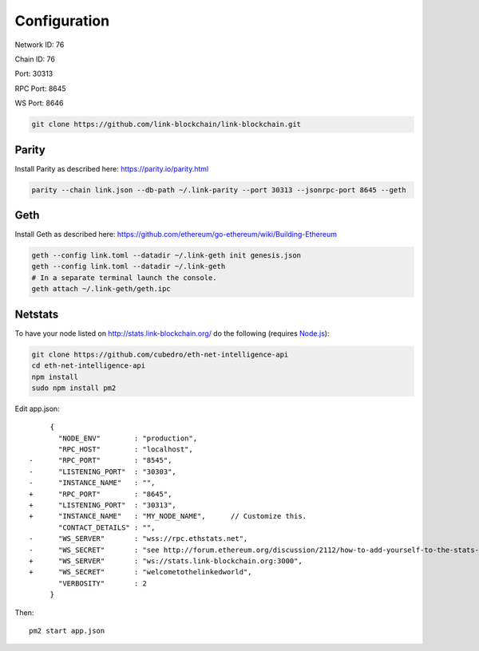 .. _configuration:

#############
Configuration
#############

Network ID: 76

Chain ID: 76

Port: 30313

RPC Port: 8645

WS Port: 8646

.. code::

    git clone https://github.com/link-blockchain/link-blockchain.git

Parity
------

Install Parity as described here: https://parity.io/parity.html

.. code::

    parity --chain link.json --db-path ~/.link-parity --port 30313 --jsonrpc-port 8645 --geth

Geth
----

Install Geth as described here: https://github.com/ethereum/go-ethereum/wiki/Building-Ethereum

.. code::

    geth --config link.toml --datadir ~/.link-geth init genesis.json
    geth --config link.toml --datadir ~/.link-geth 
    # In a separate terminal launch the console.
    geth attach ~/.link-geth/geth.ipc

Netstats
--------

To have your node listed on http://stats.link-blockchain.org/ do the following (requires `Node.js <https://nodejs.org/en/>`_):

.. code::

    git clone https://github.com/cubedro/eth-net-intelligence-api
    cd eth-net-intelligence-api
    npm install
    sudo npm install pm2

Edit app.json::

         {
           "NODE_ENV"        : "production",
           "RPC_HOST"        : "localhost",
    -      "RPC_PORT"        : "8545",
    -      "LISTENING_PORT"  : "30303",
    -      "INSTANCE_NAME"   : "",
    +      "RPC_PORT"        : "8645",
    +      "LISTENING_PORT"  : "30313",
    +      "INSTANCE_NAME"   : "MY_NODE_NAME",      // Customize this.
           "CONTACT_DETAILS" : "",
    -      "WS_SERVER"       : "wss://rpc.ethstats.net",
    -      "WS_SECRET"       : "see http://forum.ethereum.org/discussion/2112/how-to-add-yourself-to-the-stats-dashboard-its-not-automatic",
    +      "WS_SERVER"       : "ws://stats.link-blockchain.org:3000",
    +      "WS_SECRET"       : "welcometothelinkedworld",
           "VERBOSITY"       : 2
         }

Then::

    pm2 start app.json
